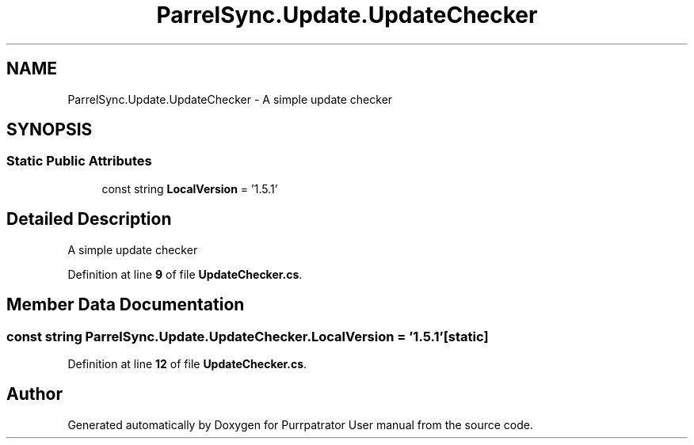 .TH "ParrelSync.Update.UpdateChecker" 3 "Mon Apr 18 2022" "Purrpatrator User manual" \" -*- nroff -*-
.ad l
.nh
.SH NAME
ParrelSync.Update.UpdateChecker \- A simple update checker  

.SH SYNOPSIS
.br
.PP
.SS "Static Public Attributes"

.in +1c
.ti -1c
.RI "const string \fBLocalVersion\fP = '1\&.5\&.1'"
.br
.in -1c
.SH "Detailed Description"
.PP 
A simple update checker 
.PP
Definition at line \fB9\fP of file \fBUpdateChecker\&.cs\fP\&.
.SH "Member Data Documentation"
.PP 
.SS "const string ParrelSync\&.Update\&.UpdateChecker\&.LocalVersion = '1\&.5\&.1'\fC [static]\fP"

.PP
Definition at line \fB12\fP of file \fBUpdateChecker\&.cs\fP\&.

.SH "Author"
.PP 
Generated automatically by Doxygen for Purrpatrator User manual from the source code\&.
